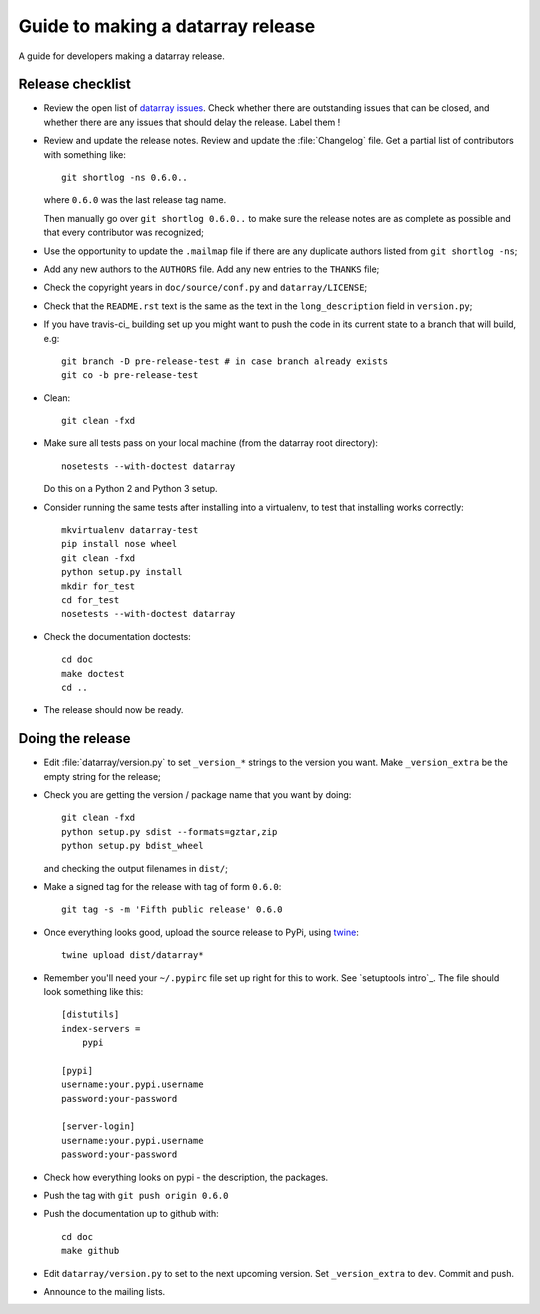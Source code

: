 .. _release-guide:

**********************************
Guide to making a datarray release
**********************************

A guide for developers making a datarray release.

.. _release-checklist:

Release checklist
=================

* Review the open list of `datarray issues`_.  Check whether there are
  outstanding issues that can be closed, and whether there are any issues that
  should delay the release.  Label them !

* Review and update the release notes.  Review and update the :file:`Changelog`
  file.  Get a partial list of contributors with something like::

      git shortlog -ns 0.6.0..

  where ``0.6.0`` was the last release tag name.

  Then manually go over ``git shortlog 0.6.0..`` to make sure the release
  notes are as complete as possible and that every contributor was recognized;

* Use the opportunity to update the ``.mailmap`` file if there are any
  duplicate authors listed from ``git shortlog -ns``;

* Add any new authors to the ``AUTHORS`` file.  Add any new entries to the
  ``THANKS`` file;

* Check the copyright years in ``doc/source/conf.py`` and
  ``datarray/LICENSE``;

* Check that the ``README.rst`` text is the same as the text in the
  ``long_description`` field in ``version.py``;

* If you have travis-ci_ building set up you might want to push the code in its
  current state to a branch that will build, e.g::

    git branch -D pre-release-test # in case branch already exists
    git co -b pre-release-test

* Clean::

    git clean -fxd

* Make sure all tests pass on your local machine (from the datarray root
  directory)::

    nosetests --with-doctest datarray

  Do this on a Python 2 and Python 3 setup.

* Consider running the same tests after installing into a virtualenv, to test
  that installing works correctly::

    mkvirtualenv datarray-test
    pip install nose wheel
    git clean -fxd
    python setup.py install
    mkdir for_test
    cd for_test
    nosetests --with-doctest datarray

* Check the documentation doctests::

    cd doc
    make doctest
    cd ..

* The release should now be ready.

Doing the release
=================

* Edit :file:`datarray/version.py` to set ``_version_*`` strings to the
  version you want.  Make ``_version_extra`` be the empty string for the
  release;

* Check you are getting the version / package name that you want by doing::

    git clean -fxd
    python setup.py sdist --formats=gztar,zip
    python setup.py bdist_wheel

  and checking the output filenames in ``dist/``;

* Make a signed tag for the release with tag of form ``0.6.0``::

    git tag -s -m 'Fifth public release' 0.6.0

* Once everything looks good, upload the source release to PyPi, using `twine
  <https://pypi.python.org/pypi/twine>`_::

    twine upload dist/datarray*

* Remember you'll need your ``~/.pypirc`` file set up right for this to work.
  See `setuptools intro`_.  The file should look something like this::

    [distutils]
    index-servers =
        pypi

    [pypi]
    username:your.pypi.username
    password:your-password

    [server-login]
    username:your.pypi.username
    password:your-password

* Check how everything looks on pypi - the description, the packages.

* Push the tag with ``git push origin 0.6.0``

* Push the documentation up to github with::

    cd doc
    make github

* Edit ``datarray/version.py`` to set to the next upcoming version.  Set
  ``_version_extra`` to ``dev``. Commit and push.

* Announce to the mailing lists.

.. datarray code stuff
.. _datarray github: http://github.com/bids/datarray
.. _datarray pypi: http://pypi.python.org/pypi/datarray
.. _datarray issues: http://github.com/bids/datarray/issues
.. _datarray travis-ci: https://travis-ci.org/bids/datarray
